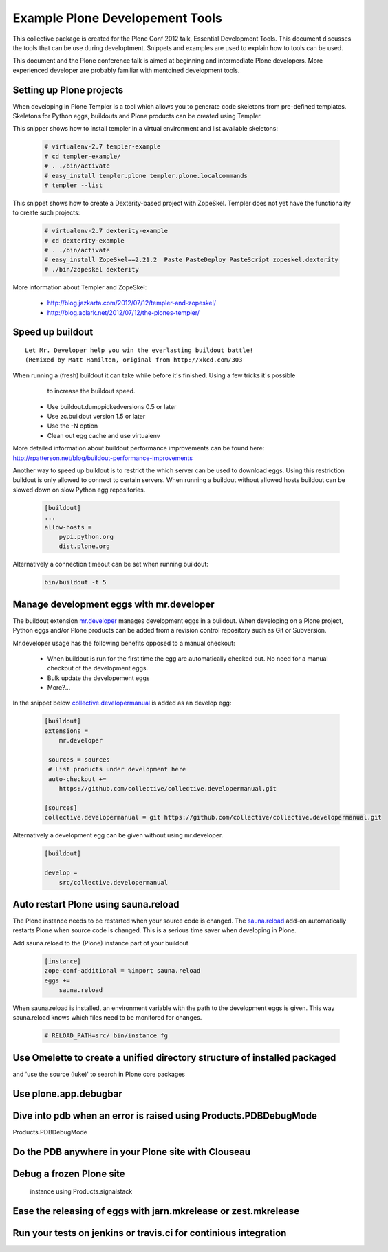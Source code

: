 ********************************
Example Plone Developement Tools
********************************

This collective package is created for the Plone Conf 2012 talk, Essential Development Tools. This
document discusses the tools that can be use during developtment. Snippets and examples are used to
explain how to tools can be used.

This document and the Plone conference talk is aimed at beginning and intermediate Plone developers. More
experienced developer are probably familiar with mentoined development tools.

Setting up Plone projects
=========================
When developing in Plone Templer is a tool which allows you to  generate code skeletons from
pre-defined templates. Skeletons for Python eggs, buildouts and Plone products can be created
using Templer.

.. topic:: To pip or not to pip
    When installing templer via the pip installer it's possible that the installation of templer
    and dependencies will fail. To circumvent this use easy_install instead, this installer
    correctly installs templer and dependencies

This snipper shows how to install templer in a virtual environment and list available skeletons:

    .. code-block:: console

        # virtualenv-2.7 templer-example
        # cd templer-example/
        # . ./bin/activate
        # easy_install templer.plone templer.plone.localcommands
        # templer --list

This snippet shows how to create a Dexterity-based project with ZopeSkel. Templer does not yet
have the functionality to create such projects:

    .. code-block:: console

        # virtualenv-2.7 dexterity-example
        # cd dexterity-example
        # . ./bin/activate
        # easy_install ZopeSkel==2.21.2  Paste PasteDeploy PasteScript zopeskel.dexterity
        # ./bin/zopeskel dexterity

More information about Templer and ZopeSkel:

 * http://blog.jazkarta.com/2012/07/12/templer-and-zopeskel/
 * http://blog.aclark.net/2012/07/12/the-plones-templer/

Speed up buildout
=================

.. figure:: http://fschulze.github.com/mr.developer/xkcd-buildout.png

::

    Let Mr. Developer help you win the everlasting buildout battle!
    (Remixed by Matt Hamilton, original from http://xkcd.com/303

When running a (fresh) buildout it can take while before it's finished. Using a few tricks it's possible
  to increase the buildout speed.

 * Use buildout.dumppickedversions 0.5 or later
 * Use zc.buildout version 1.5 or later
 * Use the -N option
 * Clean out egg cache and use virtualenv

More detailed information about buildout performance improvements can be found here: http://rpatterson.net/blog/buildout-performance-improvements

Another way to speed up buildout is to restrict the which server can be used to download eggs. Using this
restriction buildout is only allowed to connect to certain servers. When running a buildout without allowed
hosts buildout can be slowed down on slow Python egg repositories.

    .. code-block:: cfg

        [buildout]
        ...
        allow-hosts =
            pypi.python.org
            dist.plone.org

Alternatively a connection timeout can be set when running buildout:

    .. code-block:: console

        bin/buildout -t 5

Manage development eggs with mr.developer
=========================================
The buildout extension `mr.developer <http://pypi.python.org/pypi/mr.developer>`_ manages development
eggs in a buildout. When developing on a Plone project, Python eggs and/or Plone products can be added
from a revision control repository such as Git or Subversion.

Mr.developer usage has the following benefits opposed to a manual checkout:

 * When buildout is run for the first time the egg are automatically checked out. No need for a manual checkout of the development eggs.
 * Bulk update the developement eggs
 * More?...

In the snippet below `collective.developermanual <http://collective-docs.readthedocs.org/>`_ is added as
an develop egg:

   .. code-block:: cfg

        [buildout]
        extensions =
            mr.developer

         sources = sources
         # List products under development here
         auto-checkout +=
            https://github.com/collective/collective.developermanual.git

        [sources]
        collective.developermanual = git https://github.com/collective/collective.developermanual.git

Alternatively a development egg can be given without using mr.developer.

   .. code-block:: cfg

        [buildout]

        develop =
            src/collective.developermanual

Auto restart Plone using sauna.reload
=====================================

The Plone instance needs to be restarted when your source code is changed. The
`sauna.reload <http://pypi.python.org/pypi/sauna.reload>`_ add-on automatically restarts
Plone when source code is changed. This is a serious time saver when developing in Plone.


Add sauna.reload to the (Plone) instance part of your buildout
   .. code-block:: cfg

        [instance]
        zope-conf-additional = %import sauna.reload
        eggs +=
            sauna.reload

When sauna.reload is installed, an environment variable with the path to the development eggs
is given. This way sauna.reload knows which files need to be monitored for changes.

    .. code-block:: console

        # RELOAD_PATH=src/ bin/instance fg


Use Omelette to create a unified directory structure of installed packaged
==========================================================================
and 'use the source (luke)' to search in Plone core packages


Use plone.app.debugbar
======================

Dive into pdb when an error is raised using Products.PDBDebugMode
=================================================================

Products.PDBDebugMode

Do the PDB anywhere in your Plone site with Clouseau
====================================================


Debug a frozen Plone site
==================================================
 instance using Products.signalstack




Ease the releasing of eggs with jarn.mkrelease or zest.mkrelease
================================================================


Run your tests on jenkins or travis.ci for continious integration
=================================================================


